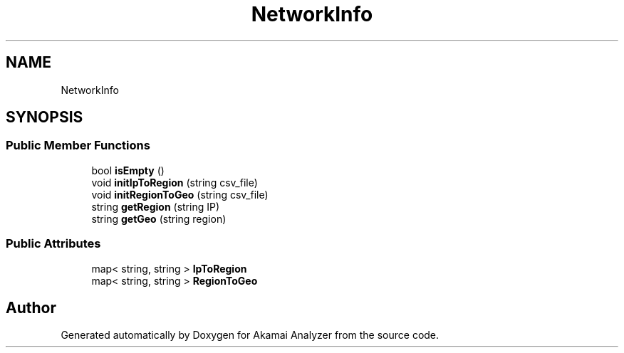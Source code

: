 .TH "NetworkInfo" 3 "Sun Jan 5 2020" "Version 1.0" "Akamai Analyzer" \" -*- nroff -*-
.ad l
.nh
.SH NAME
NetworkInfo
.SH SYNOPSIS
.br
.PP
.SS "Public Member Functions"

.in +1c
.ti -1c
.RI "bool \fBisEmpty\fP ()"
.br
.ti -1c
.RI "void \fBinitIpToRegion\fP (string csv_file)"
.br
.ti -1c
.RI "void \fBinitRegionToGeo\fP (string csv_file)"
.br
.ti -1c
.RI "string \fBgetRegion\fP (string IP)"
.br
.ti -1c
.RI "string \fBgetGeo\fP (string region)"
.br
.in -1c
.SS "Public Attributes"

.in +1c
.ti -1c
.RI "map< string, string > \fBIpToRegion\fP"
.br
.ti -1c
.RI "map< string, string > \fBRegionToGeo\fP"
.br
.in -1c

.SH "Author"
.PP 
Generated automatically by Doxygen for Akamai Analyzer from the source code\&.
